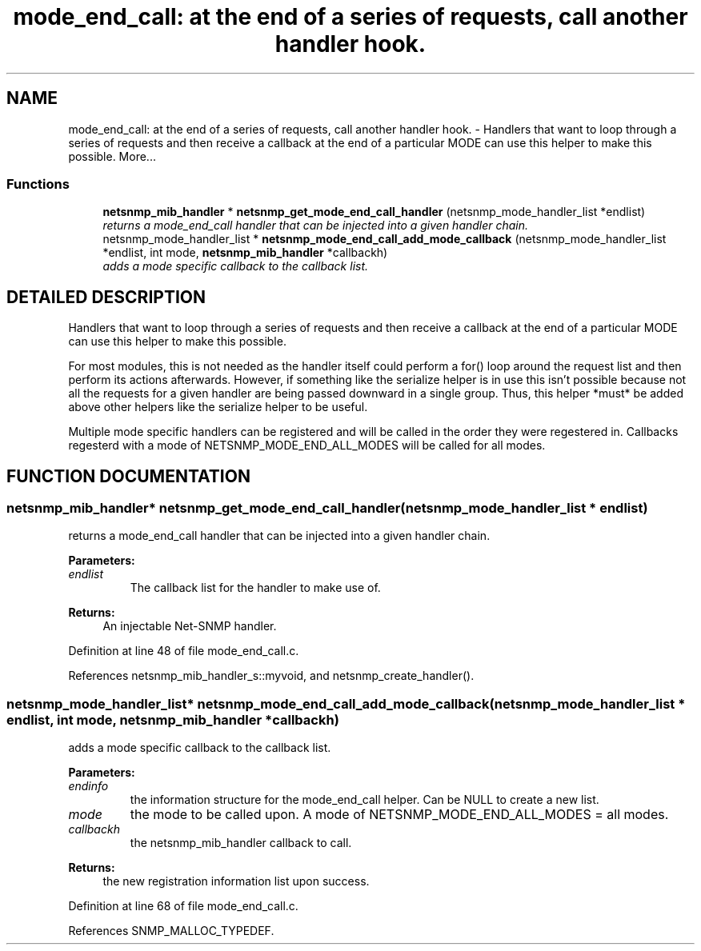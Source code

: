 .TH "mode_end_call: at the end of a series of requests, call another handler hook." 3 "19 Mar 2004" "net-snmp" \" -*- nroff -*-
.ad l
.nh
.SH NAME
mode_end_call: at the end of a series of requests, call another handler hook. \- Handlers that want to loop through a series of requests and then receive a callback at the end of a particular MODE can use this helper to make this possible. 
More...
.SS "Functions"

.in +1c
.ti -1c
.RI "\fBnetsnmp_mib_handler\fP * \fBnetsnmp_get_mode_end_call_handler\fP (netsnmp_mode_handler_list *endlist)"
.br
.RI "\fIreturns a mode_end_call handler that can be injected into a given handler chain.\fP"
.ti -1c
.RI "netsnmp_mode_handler_list * \fBnetsnmp_mode_end_call_add_mode_callback\fP (netsnmp_mode_handler_list *endlist, int mode, \fBnetsnmp_mib_handler\fP *callbackh)"
.br
.RI "\fIadds a mode specific callback to the callback list.\fP"
.in -1c
.SH "DETAILED DESCRIPTION"
.PP 
Handlers that want to loop through a series of requests and then receive a callback at the end of a particular MODE can use this helper to make this possible.
.PP
For most modules, this is not needed as the handler itself could perform a for() loop around the request list and then perform its actions afterwards. However, if something like the serialize helper is in use this isn't possible because not all the requests for a given handler are being passed downward in a single group. Thus, this helper *must* be added above other helpers like the serialize helper to be useful.
.PP
Multiple mode specific handlers can be registered and will be called in the order they were regestered in. Callbacks regesterd with a mode of NETSNMP_MODE_END_ALL_MODES will be called for all modes. 
.SH "FUNCTION DOCUMENTATION"
.PP 
.SS "\fBnetsnmp_mib_handler\fP* netsnmp_get_mode_end_call_handler (netsnmp_mode_handler_list * endlist)"
.PP
returns a mode_end_call handler that can be injected into a given handler chain.
.PP
\fBParameters: \fP
.in +1c
.TP
\fB\fIendlist\fP\fP
The callback list for the handler to make use of. 
.PP
\fBReturns: \fP
.in +1c
An injectable Net-SNMP handler. 
.PP
Definition at line 48 of file mode_end_call.c.
.PP
References netsnmp_mib_handler_s::myvoid, and netsnmp_create_handler().
.SS "netsnmp_mode_handler_list* netsnmp_mode_end_call_add_mode_callback (netsnmp_mode_handler_list * endlist, int mode, \fBnetsnmp_mib_handler\fP * callbackh)"
.PP
adds a mode specific callback to the callback list.
.PP
\fBParameters: \fP
.in +1c
.TP
\fB\fIendinfo\fP\fP
the information structure for the mode_end_call helper. Can be NULL to create a new list. 
.TP
\fB\fImode\fP\fP
the mode to be called upon. A mode of NETSNMP_MODE_END_ALL_MODES = all modes. 
.TP
\fB\fIcallbackh\fP\fP
the netsnmp_mib_handler callback to call. 
.PP
\fBReturns: \fP
.in +1c
the new registration information list upon success. 
.PP
Definition at line 68 of file mode_end_call.c.
.PP
References SNMP_MALLOC_TYPEDEF.
